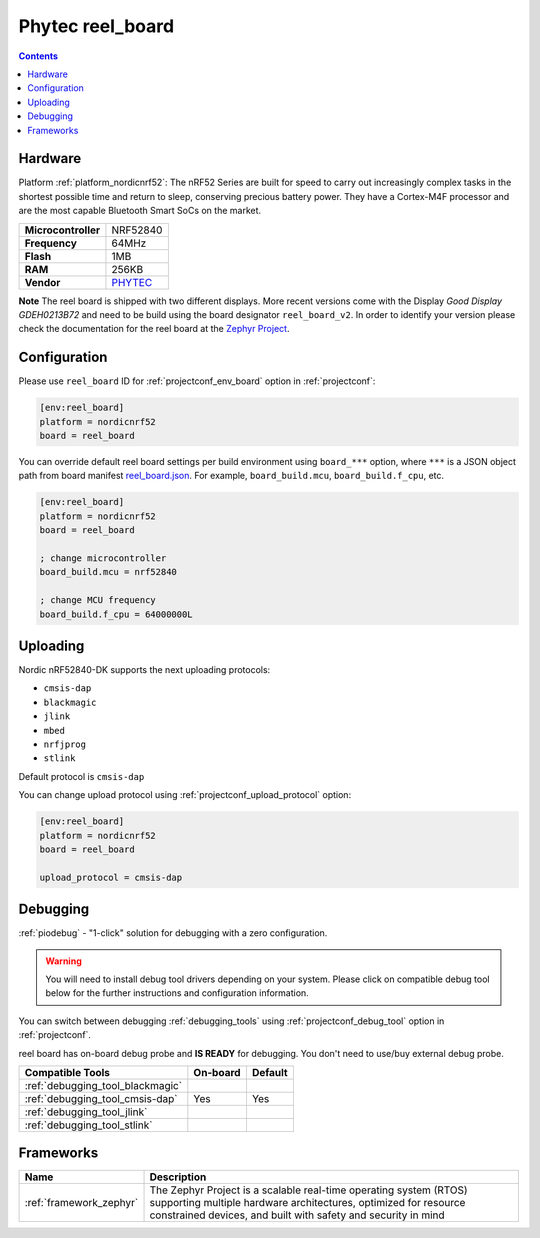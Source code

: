 ..  Copyright (c) 2014-present PlatformIO <contact@platformio.org>
    Licensed under the Apache License, Version 2.0 (the "License");
    you may not use this file except in compliance with the License.
    You may obtain a copy of the License at
       http://www.apache.org/licenses/LICENSE-2.0
    Unless required by applicable law or agreed to in writing, software
    distributed under the License is distributed on an "AS IS" BASIS,
    WITHOUT WARRANTIES OR CONDITIONS OF ANY KIND, either express or implied.
    See the License for the specific language governing permissions and
    limitations under the License.

.. _board_nordicnrf52_reel_board:

Phytec  reel_board
==================

.. contents::

Hardware
--------

Platform :ref:`platform_nordicnrf52`: The nRF52 Series are built for speed to carry out increasingly complex tasks in the shortest possible time and return to sleep, conserving precious battery power. They have a Cortex-M4F processor and are the most capable Bluetooth Smart SoCs on the market.



.. list-table::

  * - **Microcontroller**
    - NRF52840
  * - **Frequency**
    - 64MHz
  * - **Flash**
    - 1MB
  * - **RAM**
    - 256KB
  * - **Vendor**
    - `PHYTEC <https://www.phytec.eu/reelboard/?utm_source=platformio.org&utm_medium=docs>`__

**Note** The reel board is shipped with two different displays. More recent versions come with the Display *Good Display GDEH0213B72* and need to be build using the board designator ``reel_board_v2``. In order to identify your version please check the documentation for the reel board at the `Zephyr Project <https://docs.zephyrproject.org/latest/boards/arm/reel_board/doc/index.html?highlight=reel%20board#display>`_.

Configuration
-------------

Please use ``reel_board`` ID for :ref:`projectconf_env_board` option in :ref:`projectconf`:

.. code-block:: ini

  [env:reel_board]
  platform = nordicnrf52
  board = reel_board

You can override default reel board settings per build environment using
``board_***`` option, where ``***`` is a JSON object path from
board manifest `reel_board.json <https://github.com/platformio/platform-nordicnrf52/blob/develop/boards/reel_board.json>`_. For example,
``board_build.mcu``, ``board_build.f_cpu``, etc.

.. code-block:: ini

  [env:reel_board]
  platform = nordicnrf52
  board = reel_board

  ; change microcontroller
  board_build.mcu = nrf52840

  ; change MCU frequency
  board_build.f_cpu = 64000000L


Uploading
---------
Nordic nRF52840-DK supports the next uploading protocols:

* ``cmsis-dap``
* ``blackmagic``
* ``jlink``
* ``mbed``
* ``nrfjprog``
* ``stlink``

Default protocol is ``cmsis-dap``

You can change upload protocol using :ref:`projectconf_upload_protocol` option:

.. code-block:: ini

  [env:reel_board]
  platform = nordicnrf52
  board = reel_board

  upload_protocol = cmsis-dap

Debugging
---------

:ref:`piodebug` - "1-click" solution for debugging with a zero configuration.

.. warning::
    You will need to install debug tool drivers depending on your system.
    Please click on compatible debug tool below for the further
    instructions and configuration information.

You can switch between debugging :ref:`debugging_tools` using
:ref:`projectconf_debug_tool` option in :ref:`projectconf`.

reel board has on-board debug probe and **IS READY** for debugging. You don't need to use/buy external debug probe.

.. list-table::
  :header-rows:  1

  * - Compatible Tools
    - On-board
    - Default
  * - :ref:`debugging_tool_blackmagic`
    - 
    - 
  * - :ref:`debugging_tool_cmsis-dap`
    - Yes
    - Yes
  * - :ref:`debugging_tool_jlink`
    - 
    - 
  * - :ref:`debugging_tool_stlink`
    - 
    - 

Frameworks
----------
.. list-table::
    :header-rows:  1

    * - Name
      - Description

    * - :ref:`framework_zephyr`
      - The Zephyr Project is a scalable real-time operating system (RTOS) supporting multiple hardware architectures, optimized for resource constrained devices, and built with safety and security in mind
